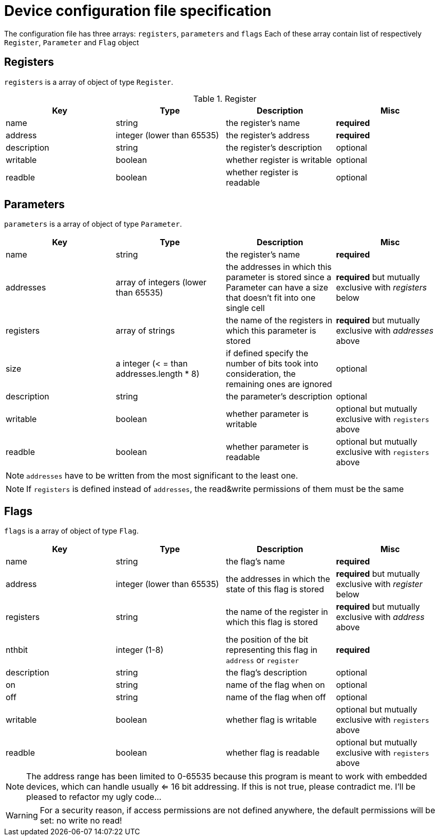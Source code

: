= Device configuration file specification

The configuration file has three arrays: `registers`, `parameters` and `flags`
Each of these array contain list of respectively `Register`, `Parameter` and `Flag`
object

== Registers

`registers` is a array of object of type `Register`.

.Register
|====
|Key|Type|Description|Misc

|name|string|the register's name|*required*
|address|integer (lower than 65535)|the register's address |*required*
|description|string|the register's description|optional
|writable|boolean|whether register is writable|optional
|readble|boolean|whether register is readable|optional
|====
== Parameters

`parameters` is a array of object of type `Parameter`.

|====
|Key|Type|Description|Misc

|name|string|the register's name|*required*

|addresses|array of integers (lower than 65535)|the addresses in which this parameter is stored 
since a Parameter can have a size that doesn't fit into one single cell
|*required* but mutually exclusive with _registers_ below

|registers|array of strings|the name of the registers in which this parameter is stored
|*required* but mutually exclusive with _addresses_ above

|size| a integer (< = than addresses.length * 8)
|if defined specify the number of bits took into consideration, the remaining
ones are ignored|optional

|description|string|the parameter's description|optional

|writable|boolean|whether parameter is writable|optional but mutually exclusive with `registers` above

|readble|boolean|whether parameter is readable|optional but mutually exclusive with `registers` above
|====

NOTE: `addresses` have to be written from the most significant to the least one.

NOTE: If `registers` is defined instead of `addresses`, the read&write permissions
of them must be the same

== Flags

`flags` is a array of object of type `Flag`.

|====
|Key|Type|Description|Misc

|name|string|the flag's name|*required*

|address|integer (lower than 65535)|the addresses in which the state of this flag is stored 
|*required* but mutually exclusive with _register_ below

|registers|string|the name of the register in which this flag is stored
|*required* but mutually exclusive with _address_ above

|nthbit|integer (1-8)|the position of the bit representing this flag in `address` or
`register`|*required*

|description|string|the flag's description|optional

|on|string|name of the flag when on|optional

|off|string|name of the flag when off|optional

|writable|boolean|whether flag is writable|optional but mutually exclusive with `registers` above

|readble|boolean|whether flag is readable|optional but mutually exclusive with `registers` above
|====

NOTE: The address range has been limited to 0-65535 because this program
is meant to work with embedded devices, which can handle usually <= 16 bit
addressing.
If this is not true, please contradict me. I'll be pleased to refactor
my ugly code...

WARNING: For a security reason, if access permissions are not defined anywhere,
the default permissions will be set: no write no read!
